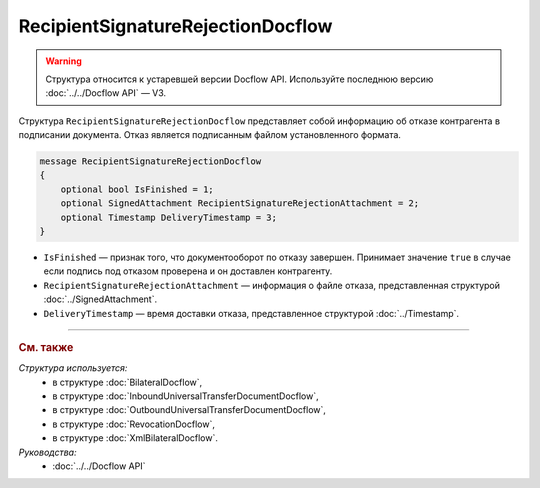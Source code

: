 RecipientSignatureRejectionDocflow
==================================

.. warning::
	Структура относится к устаревшей версии Docflow API. Используйте последнюю версию :doc:`../../Docflow API` — V3.

Структура ``RecipientSignatureRejectionDocflow`` представляет собой информацию об отказе контрагента в подписании документа. Отказ является подписанным файлом установленного формата.

.. code-block:: protobuf

   message RecipientSignatureRejectionDocflow
   {
       optional bool IsFinished = 1;
       optional SignedAttachment RecipientSignatureRejectionAttachment = 2;
       optional Timestamp DeliveryTimestamp = 3;
   }

- ``IsFinished`` — признак того, что документооборот по отказу завершен. Принимает значение ``true`` в случае если подпись под отказом проверена и он доставлен контрагенту.
- ``RecipientSignatureRejectionAttachment`` — информация о файле отказа, представленная структурой :doc:`../SignedAttachment`.
- ``DeliveryTimestamp`` — время доставки отказа, представленное структурой :doc:`../Timestamp`.

----

.. rubric:: См. также

*Структура используется:*
	- в структуре :doc:`BilateralDocflow`,
	- в структуре :doc:`InboundUniversalTransferDocumentDocflow`,
	- в структуре :doc:`OutboundUniversalTransferDocumentDocflow`,
	- в структуре :doc:`RevocationDocflow`,
	- в структуре :doc:`XmlBilateralDocflow`.

*Руководства:*
	- :doc:`../../Docflow API`